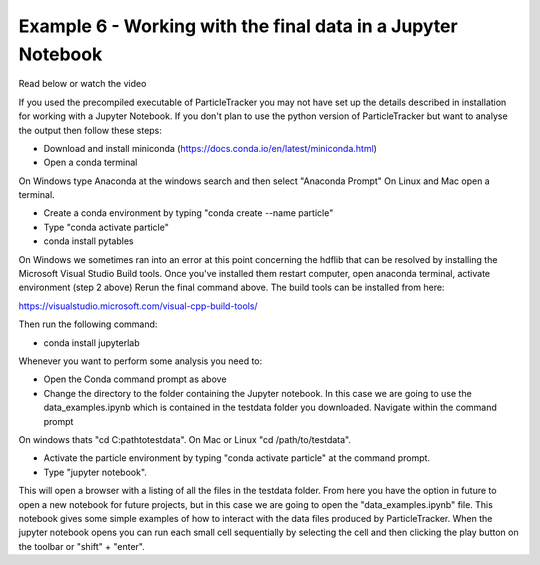 .. _Example6:

Example 6 - Working with the final data in a Jupyter Notebook
=============================================================
Read below or watch the video

.. raw:: html

   <iframe width="560" height="315" src="https://www.youtube.com/embed/BhGaWuiPADg" title="YouTube video player" frameborder="0" allow="accelerometer; autoplay; clipboard-write;      encrypted-media; gyroscope; picture-in-picture" allowfullscreen></iframe> 


If you used the precompiled executable of ParticleTracker you may not have 
set up the details described in installation for working with a Jupyter Notebook.
If you don't plan to use the python version of ParticleTracker but want to analyse the output
then follow these steps:

- Download and install miniconda (https://docs.conda.io/en/latest/miniconda.html)
- Open a conda terminal

On Windows type Anaconda at the windows search and then select "Anaconda Prompt"
On Linux and Mac open a terminal. 

- Create a conda environment by typing "conda create --name particle"
- Type "conda activate particle"
- conda install pytables

On Windows we sometimes ran into an error at this point concerning the hdflib that 
can be resolved by installing the Microsoft Visual Studio Build tools. Once you've
installed them restart computer, open anaconda terminal, activate environment (step 2 above)
Rerun the final command above. The build tools can be installed from here:

https://visualstudio.microsoft.com/visual-cpp-build-tools/ 

Then run the following command:

- conda install jupyterlab 

Whenever you want to perform some analysis you need to:

- Open the Conda command prompt as above
- Change the directory to the folder containing the Jupyter notebook. In this case we are going to use the data_examples.ipynb which is contained in the testdata folder you downloaded. Navigate within the command prompt

On windows thats "cd C:\path\to\testdata". On Mac or Linux "cd /path/to/testdata".

- Activate the particle environment by typing "conda activate particle" at the command prompt.
- Type "jupyter notebook".

This will open a browser with a listing of all the files in the testdata folder. From here you have
the option in future to open a new notebook for future projects,  but in this case we are going to open
the "data_examples.ipynb" file. This notebook gives some simple examples of how to interact with the 
data files produced by ParticleTracker. When the jupyter notebook opens you can run each small cell
sequentially by selecting the cell and then clicking the play button on the toolbar or "shift" + "enter".
